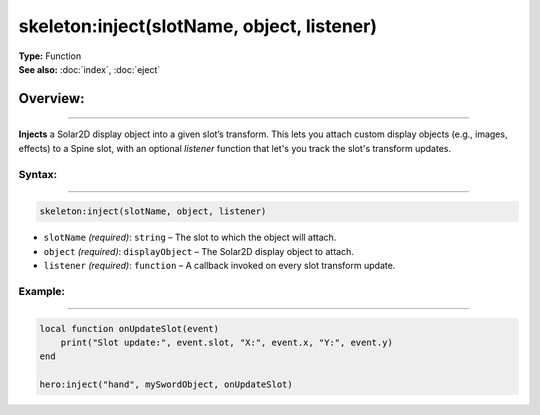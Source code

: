 ===================================
skeleton:inject(slotName, object, listener)
===================================

| **Type:** Function
| **See also:** :doc:`index`, :doc:`eject`

Overview:
.........
--------

**Injects** a Solar2D display object into a given slot’s transform. This lets you attach
custom display objects (e.g., images, effects) to a Spine slot, with an optional
`listener` function that let's you track the slot's transform updates.

Syntax:
--------
--------

.. code-block:: lua

   skeleton:inject(slotName, object, listener)

- ``slotName`` *(required)*:
  ``string`` – The slot to which the object will attach.

- ``object`` *(required)*:
  ``displayObject`` – The Solar2D display object to attach.
  
- ``listener`` *(required)*:
  ``function`` – A callback invoked on every slot transform update.

Example:
--------
--------

.. code-block:: lua

   local function onUpdateSlot(event)
       print("Slot update:", event.slot, "X:", event.x, "Y:", event.y)
   end

   hero:inject("hand", mySwordObject, onUpdateSlot)